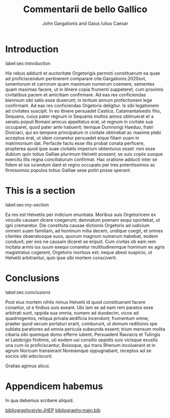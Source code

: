 #+TITLE: Commentarii de bello Gallico
#+OPTIONS: toc:nil

#+AUTHOR: John Gargalionis
#+AUTHOR: and Gaius Iulius Caesar

#+LATEX_HEADER: \usepackage{jheppub}
#+LATEX_HEADER: \affiliation{ARC Centre of Excellence for Dark Matter Particle Physics,\\ School of Physics, The University of Melbourne, Victoria 3010, Australia}
#+LATEX_HEADER: \emailAdd{garj@student.unimelb.edu.au}
#+LATEX_HEADER: \emailAdd{caesar@unimelb.edu.au}

#+LATEX_HEADER: \abstract{Gallia est omnis divisa in partes tres, quarum unam incolunt Belgae, aliam Aquitani, tertiam qui ipsorum lingua Celtae, nostra Galli appellantur. Hi omnes lingua, institutis, legibus inter se differunt. Gallos ab Aquitanis Garumna flumen, a Belgis Matrona et Sequana dividit.}


# Document ######################################################################

* Introduction
label:sec:introduction

His rebus adducti et auctoritate Orgetorigis permoti constituerunt ea quae ad
proficiscendum pertinerent comparare\nbsp{}cite:Gargalionis:2020xvt, iumentorum
et carrorum quam maximum numerum coemere, sementes quam maximas facere, ut in
itinere copia frumenti suppeteret, cum proximis civitatibus pacem et amicitiam
confirmare. Ad eas res conficiendas biennium sibi satis esse duxerunt; in
tertium annum profectionem lege confirmant. Ad eas res conficiendas Orgetorix
deligitur. Is sibi legationem ad civitates suscipit. In eo itinere persuadet
Castico, Catamantaloedis filio, Sequano, cuius pater regnum in Sequanis multos
annos obtinuerat et a senatu populi Romani amicus appellatus erat, ut regnum in
civitate sua occuparet, quod pater ante habuerit; itemque Dumnorigi Haeduo,
fratri Diviciaci, qui eo tempore principatum in civitate obtinebat ac maxime
plebi acceptus erat, ut idem conaretur persuadet eique filiam suam in
matrimonium dat. Perfacile factu esse illis probat conata perficere, propterea
quod ipse suae civitatis imperium obtenturus esset: non esse dubium quin totius
Galliae plurimum Helvetii possent; se suis copiis suoque exercitu illis regna
conciliaturum confirmat. Hac oratione adducti inter se fidem et ius iurandum
dant et regno occupato per tres potentissimos ac firmissimos populos totius
Galliae sese potiri posse sperant.

* This is a section
label:sec:my-section

Ea res est Helvetiis per indicium enuntiata. Moribus suis Orgetoricem ex
vinculis causam dicere coegerunt; damnatum poenam sequi oportebat, ut igni
cremaretur. Die constituta causae dictionis Orgetorix ad iudicium omnem suam
familiam, ad hominum milia decem, undique coegit, et omnes clientes obaeratosque
suos, quorum magnum numerum habebat, eodem conduxit; per eos ne causam diceret
se eripuit. Cum civitas ob eam rem incitata armis ius suum exequi conaretur
multitudinemque hominum ex agris magistratus cogerent, Orgetorix mortuus est;
neque abest suspicio, ut Helvetii arbitrantur, quin ipse sibi mortem
consciverit.

* Conclusions
label:sec:conclusions

Post eius mortem nihilo minus Helvetii id quod constituerant facere conantur, ut
e finibus suis exeant. Ubi iam se ad eam rem paratos esse arbitrati sunt, oppida
sua omnia, numero ad duodecim, vicos ad quadringentos, reliqua privata aedificia
incendunt; frumentum omne, praeter quod secum portaturi erant, comburunt, ut
domum reditionis spe sublata paratiores ad omnia pericula subeunda essent; trium
mensum molita cibaria sibi quemque domo efferre iubent. Persuadent Rauracis et
Tulingis et Latobrigis finitimis, uti eodem usi consilio oppidis suis vicisque
exustis una cum iis proficiscantur, Boiosque, qui trans Rhenum incoluerant et in
agrum Noricum transierant Noreiamque oppugnabant, receptos ad se socios sibi
adsciscunt.

\acknowledgments
Gratias agimus alicui.

\appendix

* Appendicem habemus

In qua debemus scribere aliquid.


# References ####################################################################

[[bibliographystyle:JHEP]]
[[bibliography:main.bib]]
